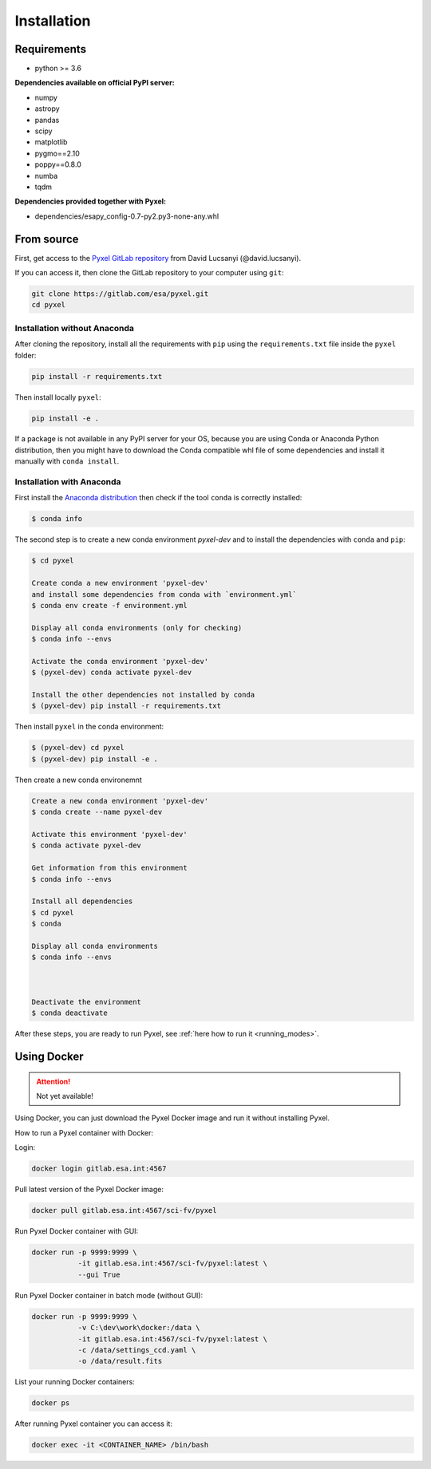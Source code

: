.. _install:

Installation
==============

Requirements
-------------

* python >= 3.6

**Dependencies available on official PyPI server:**

* numpy
* astropy
* pandas
* scipy
* matplotlib
* pygmo==2.10
* poppy==0.8.0
* numba
* tqdm

**Dependencies provided together with Pyxel:**

* dependencies/esapy_config-0.7-py2.py3-none-any.whl


From source
-----------

First, get access to the `Pyxel GitLab repository <https://gitlab.com/esa/pyxel>`_
from David Lucsanyi (@david.lucsanyi).

If you can access it, then clone the GitLab repository to your computer
using ``git``:

.. code-block:: bash

    git clone https://gitlab.com/esa/pyxel.git
    cd pyxel


Installation without Anaconda
~~~~~~~~~~~~~~~~~~~~~~~~~~~~~

After cloning the repository, install all the requirements with
``pip`` using the ``requirements.txt`` file inside the ``pyxel``
folder:

.. code-block:: bash

  pip install -r requirements.txt

Then install locally ``pyxel``:

.. code-block:: bash

  pip install -e .

If a package is not available in any PyPI server for your OS, because
you are using Conda or Anaconda Python distribution, then you might
have to download the Conda compatible whl file of some dependencies
and install it manually with ``conda install``.


Installation with Anaconda
~~~~~~~~~~~~~~~~~~~~~~~~~~

First install the `Anaconda distribution <https://www.anaconda.com/distribution/>`_
then check if the tool ``conda`` is correctly installed:

.. code-block:: bash

  $ conda info


The second step is to create a new conda environment `pyxel-dev` and to install  
the dependencies with ``conda`` and ``pip``:

.. code-block:: bash

  $ cd pyxel

  Create conda a new environment 'pyxel-dev' 
  and install some dependencies from conda with `environment.yml`
  $ conda env create -f environment.yml

  Display all conda environments (only for checking)
  $ conda info --envs

  Activate the conda environment 'pyxel-dev'
  $ (pyxel-dev) conda activate pyxel-dev

  Install the other dependencies not installed by conda
  $ (pyxel-dev) pip install -r requirements.txt


Then install ``pyxel`` in the conda environment:

.. code-block:: bash

  $ (pyxel-dev) cd pyxel
  $ (pyxel-dev) pip install -e .

Then create a new conda environemnt

.. code-block:: bash

    Create a new conda environment 'pyxel-dev'
    $ conda create --name pyxel-dev

    Activate this environment 'pyxel-dev'
    $ conda activate pyxel-dev

    Get information from this environment
    $ conda info --envs

    Install all dependencies
    $ cd pyxel
    $ conda 

    Display all conda environments
    $ conda info --envs



    Deactivate the environment
    $ conda deactivate

After these steps, you are ready to run Pyxel, see
:ref:`here how to run it <running_modes>`.




Using Docker
-------------

.. attention::
    Not yet available!

Using Docker, you can just download the Pyxel Docker image and run it without
installing Pyxel.

How to run a Pyxel container with Docker:

Login:

.. code-block:: bash

  docker login gitlab.esa.int:4567

Pull latest version of the Pyxel Docker image:

.. code-block:: bash

  docker pull gitlab.esa.int:4567/sci-fv/pyxel

Run Pyxel Docker container with GUI:

.. code-block:: bash

  docker run -p 9999:9999 \
             -it gitlab.esa.int:4567/sci-fv/pyxel:latest \
             --gui True

Run Pyxel Docker container in batch mode (without GUI):

.. code-block:: bash

  docker run -p 9999:9999 \
             -v C:\dev\work\docker:/data \
             -it gitlab.esa.int:4567/sci-fv/pyxel:latest \
             -c /data/settings_ccd.yaml \
             -o /data/result.fits

List your running Docker containers:

.. code-block:: bash

  docker ps

After running Pyxel container you can access it:

.. code-block:: bash

  docker exec -it <CONTAINER_NAME> /bin/bash
